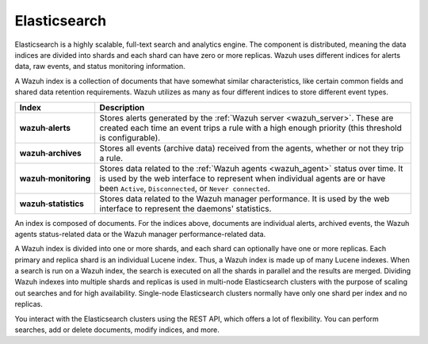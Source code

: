 .. Copyright (C) 2021 Wazuh, Inc.

.. _elasticsearch:

Elasticsearch
=============

Elasticsearch is a highly scalable, full-text search and analytics engine. The component is distributed, meaning the data indices are divided into shards and each shard can have zero or more replicas. Wazuh uses different indices for alerts data, raw events, and status monitoring information.

A Wazuh index is a collection of documents that have somewhat similar characteristics, like certain common fields and shared data retention requirements. Wazuh utilizes as many as four different indices to store different event types.

.. |--| unicode:: U+02011 .. non-breaking dash
   :trim:

+---------------------------------+--------------------------------------------------------------------------------------------------------------------------------------------------------------------------------------------------------------------------------+ 
| Index                           | Description                                                                                                                                                                                                                    |
+=================================+================================================================================================================================================================================================================================+
| **wazuh** |--| **alerts**       | Stores alerts generated by the :ref:`Wazuh server <wazuh_server>`. These are created each time an event trips a rule with a high enough priority (this threshold is configurable).                                             |
+---------------------------------+--------------------------------------------------------------------------------------------------------------------------------------------------------------------------------------------------------------------------------+ 
| **wazuh** |--| **archives**     | Stores all events (archive data) received from the agents, whether or not they trip a rule.                                                                                                                                    |
+---------------------------------+--------------------------------------------------------------------------------------------------------------------------------------------------------------------------------------------------------------------------------+ 
| **wazuh** |--| **monitoring**   | Stores data related to the :ref:`Wazuh agents <wazuh_agent>` status over time. It is used by the web interface to represent when individual agents are or have been ``Active``, ``Disconnected``, or ``Never connected``.      |
+---------------------------------+--------------------------------------------------------------------------------------------------------------------------------------------------------------------------------------------------------------------------------+ 
| **wazuh** |--| **statistics**   | Stores data related to the Wazuh manager performance. It is used by the web interface to represent the daemons' statistics.                                                                                                    |
+---------------------------------+--------------------------------------------------------------------------------------------------------------------------------------------------------------------------------------------------------------------------------+ 


An index is composed of documents. For the indices above, documents are individual alerts, archived events, the Wazuh agents status-related data or the Wazuh manager performance-related data.

A Wazuh index is divided into one or more shards, and each shard can optionally have one or more replicas. Each primary and replica shard is an individual Lucene index. Thus, a Wazuh index is made up of many Lucene indexes. When a search is run on a Wazuh index, the search is executed on all the shards in parallel and the results are merged. Dividing Wazuh indexes into multiple shards and replicas is used in multi-node Elasticsearch clusters with the purpose of scaling out searches and for high availability. Single-node Elasticsearch clusters normally have only one shard per index and no replicas.

You interact with the Elasticsearch clusters using the REST API, which offers a lot of flexibility. You can perform searches, add or delete documents, modify indices, and more. 